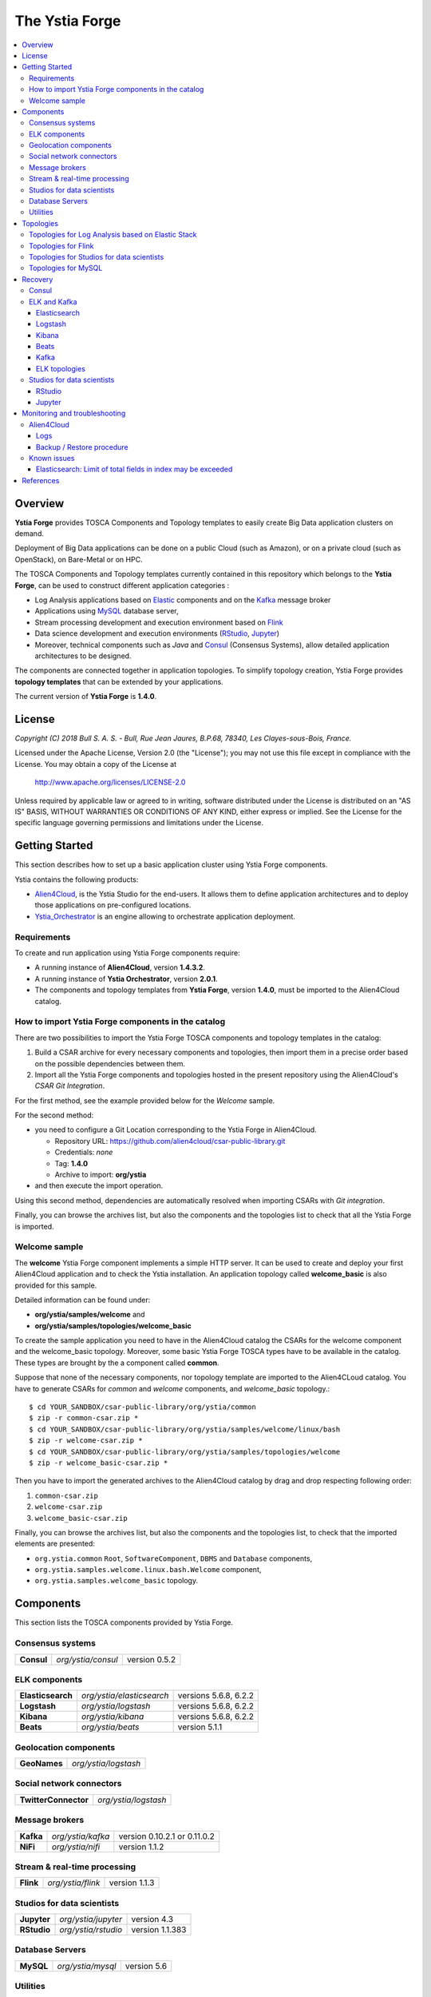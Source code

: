 ###############
The Ystia Forge
###############

.. contents::
	:local:
	:depth: 4


.. *********************************************************************************************************************

.. _introduction_section:

********
Overview
********

**Ystia Forge** provides TOSCA Components and Topology templates to easily create Big Data application clusters on demand.

Deployment of Big Data applications can be done on a public Cloud (such as Amazon), or on a private cloud (such as OpenStack), on Bare-Metal or on HPC.

The TOSCA Components and Topology templates currently contained in this repository which belongs to the **Ystia Forge**,
can be used to construct different application categories :

- Log Analysis applications based on Elastic_ components and on the Kafka_ message broker

- Applications using MySQL_ database server,

- Stream processing development and execution environment based on Flink_

- Data science development and execution environments (RStudio_, Jupyter_)

- Moreover, technical components such as *Java* and Consul_ (Consensus Systems), allow detailed application architectures to be designed.

The components are connected together in application topologies.
To simplify topology creation, Ystia Forge provides **topology templates** that can be extended by your applications.


.. _Cloudera: https://www.cloudera.com/
.. _Consul: https://www.consul.io/
.. _Elastic: https://www.elastic.co/products
.. _Flink: https://flink.apache.org/
.. _Hortonworks: https://hortonworks.com/
.. _Jupyter: http://jupyter.org/
.. _Kafka: https://kafka.apache.org/
.. _MapR: https://mapr.com/
.. _MongoDB: https://www.mongodb.com/
.. _MySQL: http://www.mysql.com/
.. _NiFi: https://nifi.apache.org/
.. _PostgreSQL: https://www.postgresql.org/
.. _RStudio: https://www.rstudio.com/


The current version of **Ystia Forge** is **1.4.0**.


.. *********************************************************************************************************************
.. _getting_license_section:

*******
License
*******

*Copyright (C) 2018 Bull S. A. S. - Bull, Rue Jean Jaures, B.P.68, 78340, Les Clayes-sous-Bois, France.*

Licensed under the Apache License, Version 2.0 (the "License");
you may not use this file except in compliance with the License.
You may obtain a copy of the License at

  http://www.apache.org/licenses/LICENSE-2.0

Unless required by applicable law or agreed to in writing, software
distributed under the License is distributed on an "AS IS" BASIS,
WITHOUT WARRANTIES OR CONDITIONS OF ANY KIND, either express or implied.
See the License for the specific language governing permissions and
limitations under the License.


.. *********************************************************************************************************************
.. _getting_started_section:

***************
Getting Started
***************

This section describes how to set up a basic application cluster using Ystia Forge components.

Ystia contains the following products:

- Alien4Cloud_, is the Ystia Studio for the end-users.
  It allows them to define application architectures and to deploy those applications on pre-configured locations.
- Ystia_Orchestrator_ is an engine allowing to orchestrate application deployment.

.. _Ystia_Orchestrator: http://TODO_TO_BE_COMPLETED/
.. _Alien4Cloud: http://alien4cloud.github.io/


.. _getting_started_requirements_section:

Requirements
============

To create and run application using Ystia Forge components require:

- A running instance of **Alien4Cloud**, version **1.4.3.2**.
- A running instance of **Ystia Orchestrator**, version **2.0.1**.
- The components and topology templates from **Ystia Forge**, version **1.4.0**, must be imported to the Alien4Cloud catalog.

.. _getting_started_build_section:

How to import Ystia Forge components in the catalog
===================================================

There are two possibilities to import the Ystia Forge TOSCA components and topology templates in the catalog:

#. Build a CSAR archive for every necessary components and topologies, then import them in a precise order based on the possible dependencies between them.
#. Import all the Ystia Forge components and topologies hosted in the present repository using the Alien4Cloud's *CSAR Git Integration*.

For the first method, see the example provided below for the *Welcome* sample.

For the second method:

- you need to configure a Git Location corresponding to the Ystia Forge in Alien4Cloud.

  - Repository URL: https://github.com/alien4cloud/csar-public-library.git
  - Credentials: *none*
  - Tag: **1.4.0**
  - Archive to import: **org/ystia**

- and then execute the import operation.

.. image:: docs/images/ystia_import_via_git.png
    :scale: 100
    :align: center

Using this second method, dependencies are automatically resolved when importing CSARs with *Git integration*.

Finally, you can browse the archives list, but also the components and the topologies list to check that all the Ystia Forge is imported.

.. _getting_started_samples_section:

Welcome sample
==============

The **welcome** Ystia Forge component implements a simple HTTP server.
It can be used to create and deploy your first Alien4Cloud application and to check the Ystia installation.
An application topology called **welcome_basic** is also provided for this sample.

Detailed information can be found under:

- **org/ystia/samples/welcome** and
- **org/ystia/samples/topologies/welcome_basic**

To create the sample application you need to have in the Alien4Cloud catalog the CSARs for the welcome component and the welcome_basic topology.
Moreover, some basic Ystia Forge TOSCA types have to be available in the catalog. These types are brought by the a component called **common**.

Suppose that none of the necessary components, nor topology template are imported to the Alien4CLoud catalog.
You have to generate CSARs for *common* and *welcome* components, and *welcome_basic* topology.::

  $ cd YOUR_SANDBOX/csar-public-library/org/ystia/common
  $ zip -r common-csar.zip *
  $ cd YOUR_SANDBOX/csar-public-library/org/ystia/samples/welcome/linux/bash
  $ zip -r welcome-csar.zip *
  $ cd YOUR_SANDBOX/csar-public-library/org/ystia/samples/topologies/welcome
  $ zip -r welcome_basic-csar.zip *


Then you have to import the generated archives to the Alien4Cloud catalog by drag and drop respecting following order:

#. ``common-csar.zip``
#. ``welcome-csar.zip``
#. ``welcome_basic-csar.zip``

Finally, you can browse the archives list, but also the components and the topologies list, to check that the imported elements are presented:

- ``org.ystia.common`` ``Root``, ``SoftwareComponent``, ``DBMS`` and ``Database`` components,
- ``org.ystia.samples.welcome.linux.bash.Welcome`` component,
- ``org.ystia.samples.welcome_basic`` topology.


.. *********************************************************************************************************************

.. _components_section:

**********
Components
**********

This section lists the TOSCA components provided by Ystia Forge.

Consensus systems
=================

+------------+--------------------+---------------+
| **Consul** | *org/ystia/consul* | version 0.5.2 |
+------------+--------------------+---------------+

ELK components
==============

+-------------------+---------------------------+-----------------------+
| **Elasticsearch** | *org/ystia/elasticsearch* | versions 5.6.8, 6.2.2 |
+-------------------+---------------------------+-----------------------+
| **Logstash**      | *org/ystia/logstash*      | versions 5.6.8, 6.2.2 |
+-------------------+---------------------------+-----------------------+
| **Kibana**        | *org/ystia/kibana*        | versions 5.6.8, 6.2.2 |
+-------------------+---------------------------+-----------------------+
| **Beats**         | *org/ystia/beats*         | version 5.1.1         |
+-------------------+---------------------------+-----------------------+


Geolocation components
======================

+--------------+----------------------+
| **GeoNames** | *org/ystia/logstash* |
+--------------+----------------------+


Social network connectors
=========================

+----------------------+----------------------+
| **TwitterConnector** | *org/ystia/logstash* |
+----------------------+----------------------+


Message brokers
===============

+-----------+-------------------+------------------------------+
| **Kafka** | *org/ystia/kafka* | version 0.10.2.1 or 0.11.0.2 |
+-----------+-------------------+------------------------------+
| **NiFi**  | *org/ystia/nifi*  | version 1.1.2                |
+-----------+-------------------+------------------------------+


Stream & real-time processing
=============================

+-----------+-------------------+---------------+
| **Flink** | *org/ystia/flink* | version 1.1.3 |
+-----------+-------------------+---------------+


Studios for data scientists
===========================

+-------------+---------------------+-----------------+
| **Jupyter** | *org/ystia/jupyter* | version 4.3     |
+-------------+---------------------+-----------------+
| **RStudio** | *org/ystia/rstudio* | version 1.1.383 |
+-------------+---------------------+-----------------+


Database Servers
================

+-----------+-------------------+-------------+
| **MySQL** | *org/ystia/mysql* | version 5.6 |
+-----------+-------------------+-------------+


Utilities
=========

+-------------+---------------------+----------------------------------+
| **HAProxy** | *org/ystia/haproxy* |                                  |
+-------------+---------------------+----------------------------------+
| **Java**    | *org/ystia/java*    |                                  |
+-------------+---------------------+----------------------------------+
| **Python**  | *org/ystia/python*  | version 2.7.14 (Anaconda 2.5.01) |
+-------------+---------------------+----------------------------------+
| **XFS**     | *org/ystia/xfs*     |                                  |
+-------------+---------------------+----------------------------------+


.. *********************************************************************************************************************

.. _topologies_section:

**********
Topologies
**********

Ystia Forge provides various topology templates, which can be used for development, demos or production applications.


.. _topologies_elk_section:

Topologies for Log Analysis based on Elastic Stack
==================================================

+-------------------+----------------------------------------------+
| **elk_basic**     | *org/ystia/topologies/elk_basic*             |
+-------------------+----------------------------------------------+
| **elk_broker**    | *org/ystia/topologies/elk_broker*            |
+-------------------+----------------------------------------------+
| **elk_ha**        | *org/ystia/topologies/elk_ha*                |
+-------------------+----------------------------------------------+
| **elk_geonames**  | *org/ystia/topologies/elk_geonames*          |
+-------------------+----------------------------------------------+

+-------------------+----------------------------------------------+
| **elk_beats**     | *org/ystia/samples/topologies/elk_beats*     |
+-------------------+----------------------------------------------+
| **elk_heartbeat** | *org/ystia/samples/topologies/elk_heartbeat* |
+-------------------+----------------------------------------------+
| **elk_dummylogs** | *org/ystia/samples/topologies/elk_dummylogs* |
+-------------------+----------------------------------------------+
| **elk_nifi**      | *org/ystia/samples/topologies/elk_nifi*      |
+-------------------+----------------------------------------------+
| **elk_twitter**   | *org/ystia/samples/topologies/elk_twitter*   |
+-------------------+----------------------------------------------+

Topologies for Flink
====================

+-----------+------------------------------+
| **flink** | *org/ystia/topologies/flink* |
+-----------+------------------------------+

Topologies for Studios for data scientists
==========================================

+-------------+--------------------------------+
| **jupiter** | *org/ystia/topologies/jupyter* |
+-------------+--------------------------------+
| **rstudio** | *org/ystia/topologies/rstudio* |
+-------------+--------------------------------+


Topologies for MySQL
====================

+------------------+-------------------------------------+
| **mysql_single** | *org/ystia/topologies/mysql_single* |
+------------------+-------------------------------------+


.. *********************************************************************************************************************

.. _recovery_section:

********
Recovery
********

This section describes how to recover manually Ystia components.
This will be useful, for example, after a reboot of VMs that host Ystia components.

The start/stop scripts of Ystia components are integrated as **services** into the Linux init system **systemd**.

Some Ystia components/services are automatically started at boot, while others are not.

Useful **systemd** basic commands:

- To start a service::

    $ sudo systemctl start <service-name>

- To stop a service::

    $ sudo systemctl stop <service-name>

- To get the status of a service, followed by most recent log data from the journal::

    $ sudo systemctl status <service-name>

- To show the messages for the service::

    $ journalctl -u <service-name>

  or::

    $ journalctl -u <service-name> --no-pager

Consul
======

The Consul component (agent and server) matches the **consul** systemd service.

The **consul** service is not started at boot.

The **consul** service corresponding to the server must be started first, then the **consul** services corresponding
to the agents can be started.

ELK and Kafka
=============

Elasticsearch
-------------

The Elasticsearch component matches the **elasticsearch** systemd service.

The **elasticsearch** service is not started at boot.

If the Elasticsearch component depends on a Consul agent, the associated **consul** service must be started first.

Logstash
--------

The Logstash component matches the **logstash** systemd service.

The **logstash** service is not started at boot.

If the Logstash component depends on a Consul agent, the associated **consul** service must be started first.

Kibana
------

The Kibana component matches two systemd services:

- **kibana** service
- **elasticsearch** service corresponding to the Elasticsearch client associated to Kibana.

When the **kibana** service is started, the **elasticsearch** service is automatically started.

When the **kibana** service is stopped, the **elasticsearch** service is not automatically stopped.

So, to start Kibana component, just start the **kibana** service. To stop Kibana component,
stop the **elasticsearch** service, then the **kibana** service .

The **kibana** service is not started at boot.

If the Kibana component depends on a Consul agent, the associated **consul** service must be started first.

Beats
-----

Each Beats component matches one systemd service :

- FileBeat: **filebeat** service
- PacketBeat: **packetbeat** service
- TopBeat: **topbeat** service

The beat services are not started at boot.

Kafka
-----

The Kafka component matches two systemd services:

- **zookeeper** service
- **kafka** service

To start Kafka component, start first the **zookeeper** service, then the **kafka** service.

To stop Kafka component, stop first the **kafka** service, then the **zookeeper** service.

The **zookeeper** and **kafka** services are not started at boot.

If the Kafka component depends on a Consul agent, the associated **consul** service must be started first.

For a Kafka cluster, **zookeeper** services must be started first on all the nodes of the cluster,
then **kafka** services can be started.

ELK topologies
--------------

For **elk-basic** topology, the start order of the services is the following:

- Start consul server on Compute_CS
- Start consul agents on Compute_ES, Compute_KBN, and Compute_LS
- Start elasticsearch service on Compute_ES
- Start kibana service on Compute_KBN (elasticsearch client service is automatically started)
- Sart logstash service on Compute_LS.

For **elk-broker** topology, the start order of the services is the following:

- Start consul server on Compute_CS
- Start consul agents on Compute_ES, Compute_KBN, Compute_KFK, Compute_LI and Compute_LS
- Start elasticsearch service on Compute_ES
- Start kibana service on Compute_KBN (elasticsearch client service is automatically started)
- Start zookeeper service, then kafka service on Compute_KFK
- Start logstash service on Compute_LI
- Start logstash service on Compute_LS.

For **elk-ha** topology:

- Mount the **LinuxFileSystem** on the nodes of Elasticsearch cluster and Kafka cluster. For example::

    $ sudo mount /dev/vdb1 /mountedStorageES
    $ sudo mount /dev/vdb1 /mountedStorageKFK

- Start services in the same order as for **elk-broker** topology except for Kafka cluster.
  Indeed, **zookeeper** services must be started first on all the nodes of the cluster,
  then **kafka** services can be started.

Studios for data scientists
===========================

RStudio
-------

The RStudio component matches the **rstudio-server** systemd service.

The **rstudio-server** service is automatically started at boot.

Jupyter
-------

The Jupyter component matches the **jupyter** systemd service.

The **jupyter** service is not started at boot.


.. *********************************************************************************************************************

.. _monitoring_toubleshooting_section:

******************************
Monitoring and troubleshooting
******************************

Alien4Cloud
===========

Logs
----

Logs path depends on how you have started Alien4Cloud.

For more information about Alien4Cloud Logs, refer to
http://alien4cloud.github.io/#/documentation/1.4.0/admin_guide/installation_configuration.html

Backup / Restore procedure
--------------------------

For more information about Alien4Cloud Backup/Restore, refer to
http://alien4cloud.github.io/#/documentation/1.4.0/admin_guide/backup_restore.html


Known issues
============

Elasticsearch: Limit of total fields in index may be exceeded
-------------------------------------------------------------

Using the TwitterConnector on Logstash and storing those events in Elasticsearch may causevthe exceeding of the limit
of total fields in index.
In this case, this log appears in *elasticsearch* Logstash output logs::

  [WARN ][logstash.outputs.elasticsearch] Failed action. {:status=>400, :action=>[“index”, ...], :response=>{“index”=>{“_index”=>”logstash-2017.01.26”, ...,”reason”=>”Limit of total fields [1000] in index [logstash-2017.01.26] has been exceeded”}}}}


**Workaround**

See Elasticsearch documentation for details:

- https://www.elastic.co/guide/en/elasticsearch/reference/5.1/mapping.html#mapping-limit-settings

- https://www.elastic.co/guide/en/elasticsearch/reference/5.1/indices-templates.html

You can update this limit after the index has been created as for example::

    PUT my_index/_setting
    {
        "index.mapping.total_fields.limit": 2000
    }

or using index templates before the index creation as for example::

    PUT _template/my_template
    {
        "template" : "logstash-*",
        "order" : my_order
        "settings" : {"index.mapping.total_fields.limit": 2000 }
    }


.. *********************************************************************************************************************

.. _references_section:

**********
References
**********

Alien4Cloud documentation
  https://alien4cloud.github.io/#/documentation/1.4.0/index.html

Ystia Orchestrator documentation
  https://TODO_to_be_completed


